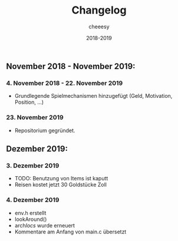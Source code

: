 #+TITLE: Changelog
#+AUTHOR: cheeesy
#+DATE: 2018-2019

** November 2018 - November 2019:
*** 4. November 2018 - 22. November 2019
- Grundlegende Spielmechanismen hinzugefügt (Geld, Motivation, Position, ...)
*** 23. November 2019
- Repositorium gegründet.
** Dezember 2019:
*** 3. Dezember 2019
- TODO: Benutzung von Items ist kaputt
- Reisen kostet jetzt 30 Goldstücke Zoll
*** 4. Dezember 2019
- env.h erstellt
- lookAround()
- arch/locs/ wurde erneuert
- Kommentare am Anfang von main.c übersetzt
